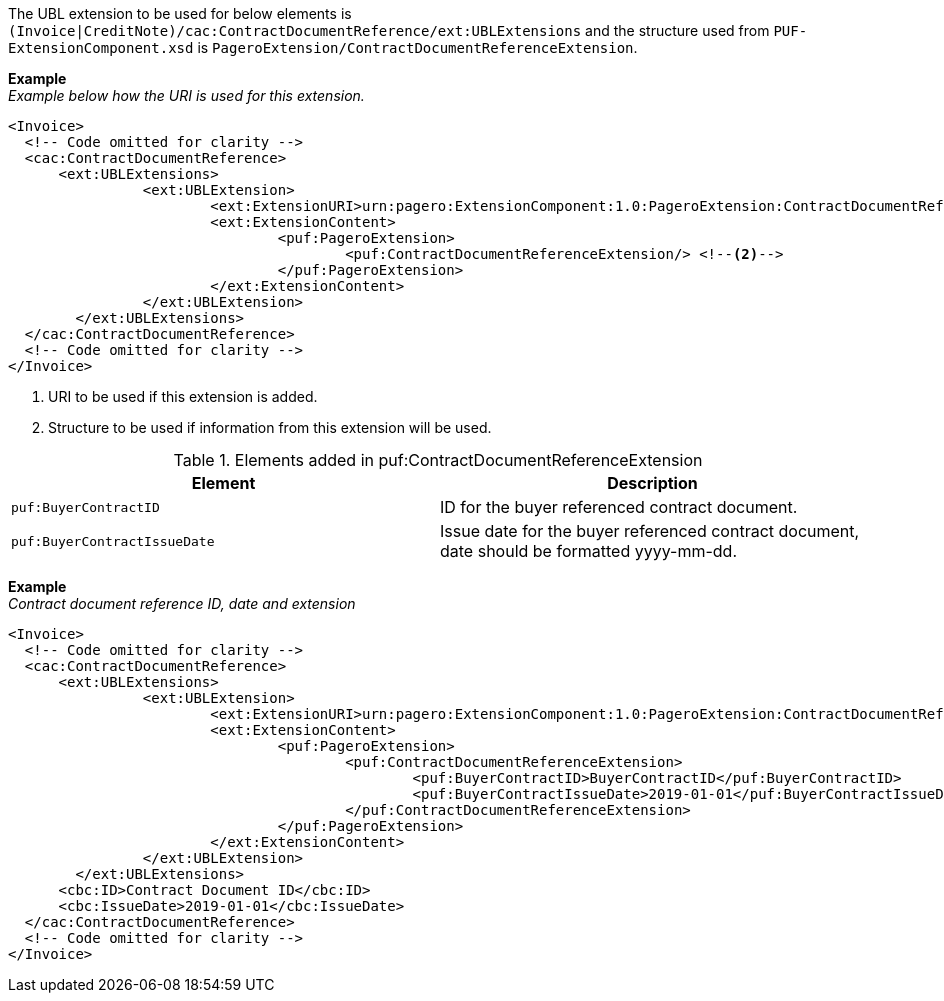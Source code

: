 The UBL extension to be used for below elements is `(Invoice|CreditNote)/cac:ContractDocumentReference/ext:UBLExtensions` and the structure used from `PUF-ExtensionComponent.xsd` is `PageroExtension/ContractDocumentReferenceExtension`.

*Example* +
_Example below how the URI is used for this extension._
[source,xml]
----
<Invoice>
  <!-- Code omitted for clarity -->
  <cac:ContractDocumentReference>
      <ext:UBLExtensions>
    		<ext:UBLExtension>
    			<ext:ExtensionURI>urn:pagero:ExtensionComponent:1.0:PageroExtension:ContractDocumentReferenceExtension</ext:ExtensionURI> <!--1-->
    			<ext:ExtensionContent>
    				<puf:PageroExtension>
    					<puf:ContractDocumentReferenceExtension/> <!--2-->
    				</puf:PageroExtension>
    			</ext:ExtensionContent>
    		</ext:UBLExtension>
    	</ext:UBLExtensions>
  </cac:ContractDocumentReference>
  <!-- Code omitted for clarity -->
</Invoice>
----
<1> URI to be used if this extension is added.
<2> Structure to be used if information from this extension will be used.

.Elements added in puf:ContractDocumentReferenceExtension
|===
|Element |Description

|`puf:BuyerContractID`
|ID for the buyer referenced contract document.
|`puf:BuyerContractIssueDate`
|Issue date for the buyer referenced contract document, date should be formatted yyyy-mm-dd.
|===

*Example* +
_Contract document reference ID, date and extension_
[source,xml]
----
<Invoice>
  <!-- Code omitted for clarity -->
  <cac:ContractDocumentReference>
      <ext:UBLExtensions>
    		<ext:UBLExtension>
    			<ext:ExtensionURI>urn:pagero:ExtensionComponent:1.0:PageroExtension:ContractDocumentReferenceExtension</ext:ExtensionURI>
    			<ext:ExtensionContent>
    				<puf:PageroExtension>
    					<puf:ContractDocumentReferenceExtension>
    						<puf:BuyerContractID>BuyerContractID</puf:BuyerContractID>
    						<puf:BuyerContractIssueDate>2019-01-01</puf:BuyerContractIssueDate>
    					</puf:ContractDocumentReferenceExtension>
    				</puf:PageroExtension>
    			</ext:ExtensionContent>
    		</ext:UBLExtension>
    	</ext:UBLExtensions>
      <cbc:ID>Contract Document ID</cbc:ID>
      <cbc:IssueDate>2019-01-01</cbc:IssueDate>
  </cac:ContractDocumentReference>
  <!-- Code omitted for clarity -->
</Invoice>
----
